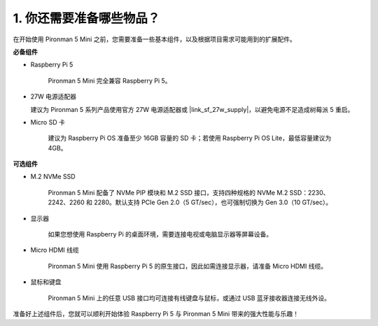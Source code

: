 1. 你还需要准备哪些物品？
===================================

在开始使用 Pironman 5 Mini 之前，您需要准备一些基本组件，以及根据项目需求可能用到的扩展配件。

**必备组件**

* Raspberry Pi 5 

    Pironman 5 Mini 完全兼容 Raspberry Pi 5。

* 27W 电源适配器

  建议为 Pironman 5 系列产品使用官方 27W 电源适配器或 |link_sf_27w_supply|，以避免电源不足造成树莓派 5 重启。

* Micro SD 卡
 
    建议为 Raspberry Pi OS 准备至少 16GB 容量的 SD 卡；若使用 Raspberry Pi OS Lite，最低容量建议为 4GB。

**可选组件**

* M.2 NVMe SSD

    Pironman 5 Mini 配备了 NVMe PIP 模块和 M.2 SSD 接口，支持四种规格的 NVMe M.2 SSD：2230、2242、2260 和 2280。默认支持 PCIe Gen 2.0（5 GT/sec），也可强制切换为 Gen 3.0（10 GT/sec）。

* 显示器

    如果您想使用 Raspberry Pi 的桌面环境，需要连接电视或电脑显示器等屏幕设备。
    
* Micro HDMI 线缆

    Pironman 5 Mini 使用 Raspberry Pi 5 的原生接口，因此如需连接显示器，请准备 Micro HDMI 线缆。

* 鼠标和键盘

    Pironman 5 Mini 上的任意 USB 接口均可连接有线键盘与鼠标，或通过 USB 蓝牙接收器连接无线外设。

准备好上述组件后，您就可以顺利开始体验 Raspberry Pi 5 与 Pironman 5 Mini 带来的强大性能与乐趣！
